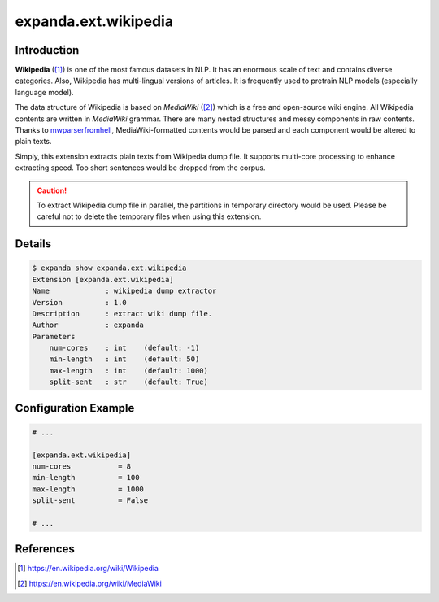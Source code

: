 expanda.ext.wikipedia
=====================

Introduction
------------
**Wikipedia** ([#]_) is one of the most famous datasets in NLP. It has an
enormous scale of text and contains diverse categories. Also, Wikipedia has
multi-lingual versions of articles. It is frequently used to pretrain NLP
models (especially language model).

The data structure of Wikipedia is based on *MediaWiki* ([#]_) which is a free
and open-source wiki engine. All Wikipedia contents are written in *MediaWiki*
grammar. There are many nested structures and messy components in raw contents.
Thanks to mwparserfromhell_, MediaWiki-formatted contents would be parsed and
each component would be altered to plain texts.

Simply, this extension extracts plain texts from Wikipedia dump file. It
supports multi-core processing to enhance extracting speed. Too short sentences
would be dropped from the corpus.

.. caution::
    To extract Wikipedia dump file in parallel, the partitions in temporary
    directory would be used. Please be careful not to delete the temporary
    files when using this extension.

Details
-------
.. code:: console

    $ expanda show expanda.ext.wikipedia
    Extension [expanda.ext.wikipedia]
    Name             : wikipedia dump extractor
    Version          : 1.0
    Description      : extract wiki dump file.
    Author           : expanda
    Parameters
        num-cores    : int    (default: -1)
        min-length   : int    (default: 50)
        max-length   : int    (default: 1000)
        split-sent   : str    (default: True)

Configuration Example
---------------------
.. code:: ini

    # ...

    [expanda.ext.wikipedia]
    num-cores           = 8
    min-length          = 100
    max-length          = 1000
    split-sent          = False

    # ...

References
----------
.. [#] https://en.wikipedia.org/wiki/Wikipedia
.. [#] https://en.wikipedia.org/wiki/MediaWiki
.. _mwparserfromhell: https://github.com/earwig/mwparserfromhell
